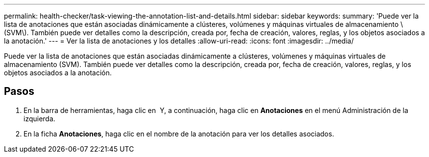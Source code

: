 ---
permalink: health-checker/task-viewing-the-annotation-list-and-details.html 
sidebar: sidebar 
keywords:  
summary: 'Puede ver la lista de anotaciones que están asociadas dinámicamente a clústeres, volúmenes y máquinas virtuales de almacenamiento \(SVM\). También puede ver detalles como la descripción, creada por, fecha de creación, valores, reglas, y los objetos asociados a la anotación.' 
---
= Ver la lista de anotaciones y los detalles
:allow-uri-read: 
:icons: font
:imagesdir: ../media/


[role="lead"]
Puede ver la lista de anotaciones que están asociadas dinámicamente a clústeres, volúmenes y máquinas virtuales de almacenamiento (SVM). También puede ver detalles como la descripción, creada por, fecha de creación, valores, reglas, y los objetos asociados a la anotación.



== Pasos

. En la barra de herramientas, haga clic en *image:../media/clusterpage-settings-icon.gif[""]* Y, a continuación, haga clic en *Anotaciones* en el menú Administración de la izquierda.
. En la ficha *Anotaciones*, haga clic en el nombre de la anotación para ver los detalles asociados.

